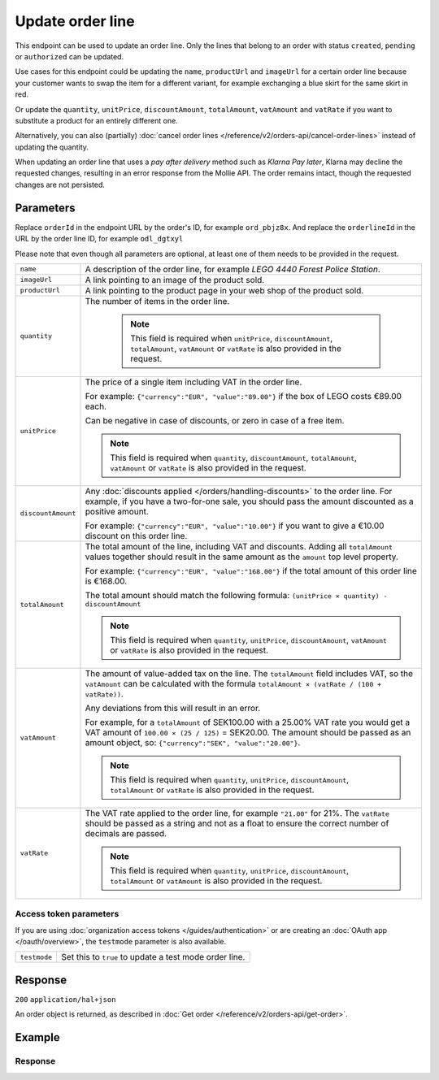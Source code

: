 Update order line
=================
.. api-name:: Orders API
   :version: 2

.. endpoint::
   :method: PATCH
   :url: https://api.mollie.com/v2/orders/*orderId*/lines/*orderlineId*

.. authentication::
   :api_keys: true
   :organization_access_tokens: true
   :oauth: true

This endpoint can be used to update an order line. Only the lines that belong to an order with status ``created``,
``pending`` or ``authorized`` can be updated.

Use cases for this endpoint could be updating the ``name``, ``productUrl`` and ``imageUrl`` for a certain order line
because your customer wants to swap the item for a different variant, for example exchanging a blue skirt for the same
skirt in red.

Or update the ``quantity``, ``unitPrice``, ``discountAmount``, ``totalAmount``, ``vatAmount`` and ``vatRate`` if you
want to substitute a product for an entirely different one.

Alternatively, you can also (partially) :doc:`cancel order lines </reference/v2/orders-api/cancel-order-lines>` instead
of updating the quantity.

When updating an order line that uses a *pay after delivery* method such as *Klarna Pay later*,
Klarna may decline the requested changes, resulting in an error response from the Mollie API.
The order remains intact, though the requested changes are not persisted.

Parameters
----------
Replace ``orderId`` in the endpoint URL by the order's ID, for example ``ord_pbjz8x``. And replace the
``orderlineId`` in the URL by the order line ID, for example ``odl_dgtxyl``

Please note that even though all parameters are optional, at least one of them needs to be provided
in the request.

.. list-table::
   :widths: auto

   * - ``name``

       .. type:: string
          :required: false

     - A description of the order line, for example *LEGO 4440 Forest Police Station*.

   * - ``imageUrl``

       .. type:: string
          :required: false

     - A link pointing to an image of the product sold.

   * - ``productUrl``

       .. type:: string
          :required: false

     - A link pointing to the product page in your web shop of the product sold.

   * - ``quantity``

       .. type:: int
          :required: false

     - The number of items in the order line.

        .. note::
           This field is required when ``unitPrice``, ``discountAmount``, ``totalAmount``, ``vatAmount`` or ``vatRate``
           is also provided in the request.

   * - ``unitPrice``

       .. type:: amount object
          :required: false

     - The price of a single item including VAT in the order line.

       For example: ``{"currency":"EUR", "value":"89.00"}`` if the box of LEGO costs €89.00 each.

       Can be negative in case of discounts, or zero in case of a free item.

       .. note::
          This field is required when ``quantity``, ``discountAmount``, ``totalAmount``, ``vatAmount`` or ``vatRate``
          is also provided in the request.

   * - ``discountAmount``

       .. type:: amount object
          :required: false

     - Any :doc:`discounts applied </orders/handling-discounts>` to the order line. For example, if you have a
       two-for-one sale, you should pass the amount discounted as a positive amount.

       For example: ``{"currency":"EUR", "value":"10.00"}`` if you want to give a €10.00 discount on this order line.

   * - ``totalAmount``

       .. type:: amount object
          :required: false

     - The total amount of the line, including VAT and discounts. Adding all ``totalAmount`` values together should
       result in the same amount as the ``amount`` top level property.

       For example: ``{"currency":"EUR", "value":"168.00"}`` if the total amount of this order line is €168.00.

       The total amount should match the following formula: ``(unitPrice × quantity) - discountAmount``

       .. note::
          This field is required when ``quantity``, ``unitPrice``, ``discountAmount``, ``vatAmount`` or ``vatRate``
          is also provided in the request.

   * - ``vatAmount``

       .. type:: amount object
          :required: false

     - The amount of value-added tax on the line. The ``totalAmount`` field includes VAT, so the ``vatAmount`` can be
       calculated with the formula ``totalAmount × (vatRate / (100 + vatRate))``.

       Any deviations from this will result in an error.

       For example, for a ``totalAmount`` of SEK100.00 with a 25.00% VAT rate you would get a VAT amount of ``100.00 ×
       (25 / 125)`` = SEK20.00. The amount should be passed as an amount object, so:
       ``{"currency":"SEK", "value":"20.00"}``.

       .. note::
          This field is required when ``quantity``, ``unitPrice``, ``discountAmount``, ``totalAmount`` or ``vatRate``
          is also provided in the request.

   * - ``vatRate``

       .. type:: string
          :required: false

     - The VAT rate applied to the order line, for example ``"21.00"`` for 21%. The ``vatRate`` should be passed as a
       string and not as a float to ensure the correct number of decimals are passed.

       .. note::
          This field is required when ``quantity``, ``unitPrice``, ``discountAmount``, ``totalAmount`` or ``vatAmount``
          is also provided in the request.

Access token parameters
^^^^^^^^^^^^^^^^^^^^^^^
If you are using :doc:`organization access tokens </guides/authentication>` or are creating an
:doc:`OAuth app </oauth/overview>`, the ``testmode`` parameter is also available.

.. list-table::
   :widths: auto

   * - ``testmode``

       .. type:: boolean
          :required: false

     - Set this to ``true`` to update a test mode order line.

Response
--------
``200`` ``application/hal+json``

An order object is returned, as described in
:doc:`Get order </reference/v2/orders-api/get-order>`.

Example
-------

.. code-block-selector::
   .. code-block:: bash
      :linenos:

      curl -X PATCH https://api.mollie.com/v2/orders/ord_pbjz8x/lines/odl_dgtxyl \
         -H "Content-Type: application/json" \
         -H "Authorization: Bearer test_dHar4XY7LxsDOtmnkVtjNVWXLSlXsM" \
         -d '{
               "name": "LEGO 71043 Hogwarts™ Castle",
               "productUrl": "https://shop.lego.com/en-GB/product/Hogwarts-Castle-71043",
               "imageUrl": "https://sh-s7-live-s.legocdn.com/is/image//LEGO/71043_alt1?$main$",
               "quantity": 2,
               "vatRate": "21.00",
               "unitPrice": {
                  "currency": "EUR",
                  "value": "349.00"
               },
               "totalAmount": {
                  "currency": "EUR",
                  "value": "598.00"
               },
               "discountAmount": {
                  "currency": "EUR",
                  "value": "100.00"
               },
               "vatAmount": {
                  "currency": "EUR",
                  "value": "103.79"
               }
         }'

Response
^^^^^^^^
.. code-block:: http
   :linenos:

   HTTP/1.1 200 OK
   Content-Type: application/hal+json

   {
      "resource":"order",
      "id":"ord_pbjz8x",
      "profileId":"pfl_URR55HPMGx",
      "method":"ideal",
      "amount":{
         "value":"927.99",
         "currency":"EUR"
      },
      "status":"created",
      "isCancelable":true,
      "metadata":null,
      "createdAt":"2018-08-02T09:29:56+00:00",
      "expiresAt":"2018-08-30T09:29:56+00:00",
      "mode":"live",
      "locale":"nl_NL",
      "billingAddress":{
         "organizationName":"Mollie B.V.",
         "streetAndNumber":"Keizersgracht 313",
         "city":"Amsterdam",
         "region":"Noord-Holland",
         "postalCode":"1234AB",
         "country":"NL",
         "title":"Dhr",
         "givenName":"Piet",
         "familyName":"Mondriaan",
         "email":"piet@mondriaan.com",
         "phone":"+31208202070"
      },
      "orderNumber":"18475",
      "shippingAddress":{
         "organizationName":"Mollie B.V.",
         "streetAndNumber":"Keizersgracht 313",
         "postalCode":"1016 EE",
         "city":"Amsterdam",
         "country":"nl",
         "givenName":"Luke",
         "familyName":"Skywalker",
         "email":"luke@skywalker.com"
      },
      "redirectUrl":"https://example.org/redirect",
      "lines":[
         {
            "resource":"orderline",
            "id":"odl_dgtxyl",
            "orderId":"ord_pbjz8x",
            "name":"LEGO 71043 Hogwarts™ Castle",
            "sku":"5702016116977",
            "type":"physical",
            "status":"created",
            "metadata":null,
            "isCancelable":false,
            "quantity":2,
            "quantityShipped":0,
            "amountShipped":{
               "value":"0.00",
               "currency":"EUR"
            },
            "quantityRefunded":0,
            "amountRefunded":{
               "value":"0.00",
               "currency":"EUR"
            },
            "quantityCanceled":0,
            "amountCanceled":{
               "value":"0.00",
               "currency":"EUR"
            },
            "shippableQuantity":0,
            "refundableQuantity":0,
            "cancelableQuantity":0,
            "unitPrice":{
               "currency":"EUR",
               "value":"349.00"
            },
            "totalAmount":{
               "currency":"EUR",
               "value":"598.00"
            },
            "discountAmount":{
               "currency":"EUR",
               "value":"100.00"
            },
            "vatAmount":{
               "currency":"EUR",
               "value":"103.79"
            },
            "createdAt":"2018-08-02T09:29:56+00:00",
            "_links":{
               "productUrl":{
                  "href":"https://shop.lego.com/en-GB/product/Hogwarts-Castle-71043",
                  "type":"text/html"
               },
               "imageUrl":{
                  "href":"https://sh-s7-live-s.legocdn.com/is/image//LEGO/71043_alt1?$main$",
                  "type":"text/html"
               }
            }
         },
         {
            "resource":"orderline",
            "id":"odl_jp31jz",
            "orderId":"ord_pbjz8x",
            "name":"LEGO 42056 Porsche 911 GT3 RS",
            "sku":"5702015594028",
            "type":"physical",
            "status":"created",
            "metadata":null,
            "isCancelable":false,
            "quantity":1,
            "quantityShipped":0,
            "amountShipped":{
               "value":"0.00",
               "currency":"EUR"
            },
            "quantityRefunded":0,
            "amountRefunded":{
               "value":"0.00",
               "currency":"EUR"
            },
            "quantityCanceled":0,
            "amountCanceled":{
               "value":"0.00",
               "currency":"EUR"
            },
            "shippableQuantity":0,
            "refundableQuantity":0,
            "cancelableQuantity":0,
            "unitPrice":{
               "value":"329.99",
               "currency":"EUR"
            },
            "vatRate":"21.00",
            "vatAmount":{
               "value":"57.27",
               "currency":"EUR"
            },
            "totalAmount":{
               "value":"329.99",
               "currency":"EUR"
            },
            "createdAt":"2018-08-02T09:29:56+00:00",
            "_links":{
               "productUrl":{
                  "href":"https://shop.lego.com/nl-NL/Porsche-911-GT3-RS-42056",
                  "type":"text/html"
               },
               "imageUrl":{
                  "href":"https://sh-s7-live-s.legocdn.com/is/image/LEGO/42056?$PDPDefault$",
                  "type":"text/html"
               }
            }
         }
      ],
      "_links":{
         "self":{
            "href":"https://api.mollie.com/v2/orders/ord_pbjz8x",
            "type":"application/hal+json"
         },
         "checkout":{
            "href":"https://www.mollie.com/payscreen/order/checkout/pbjz8x",
            "type":"text/html"
         },
         "documentation":{
            "href":"https://docs.mollie.com/reference/v2/orders-api/get-order",
            "type":"text/html"
         }
      }
   }

